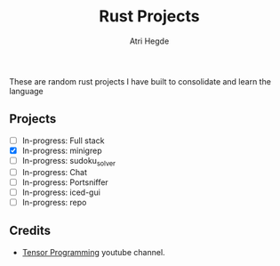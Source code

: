 #+title: Rust Projects
#+author: Atri Hegde

These are random rust projects I have built to consolidate and learn the language

** Projects
+ [ ] In-progress: Full stack
+ [X] In-progress: minigrep
+ [-] In-progress: sudoku_solver
+ [ ] In-progress: Chat
+ [ ] In-progress: Portsniffer
+ [ ] In-progress: iced-gui
+ [ ] In-progress: repo


** Credits
- [[https://www.youtube.com/playlist?list=PLJbE2Yu2zumDD5vy2BuSHvFZU0a6RDmgb][Tensor Programming]] youtube channel.
